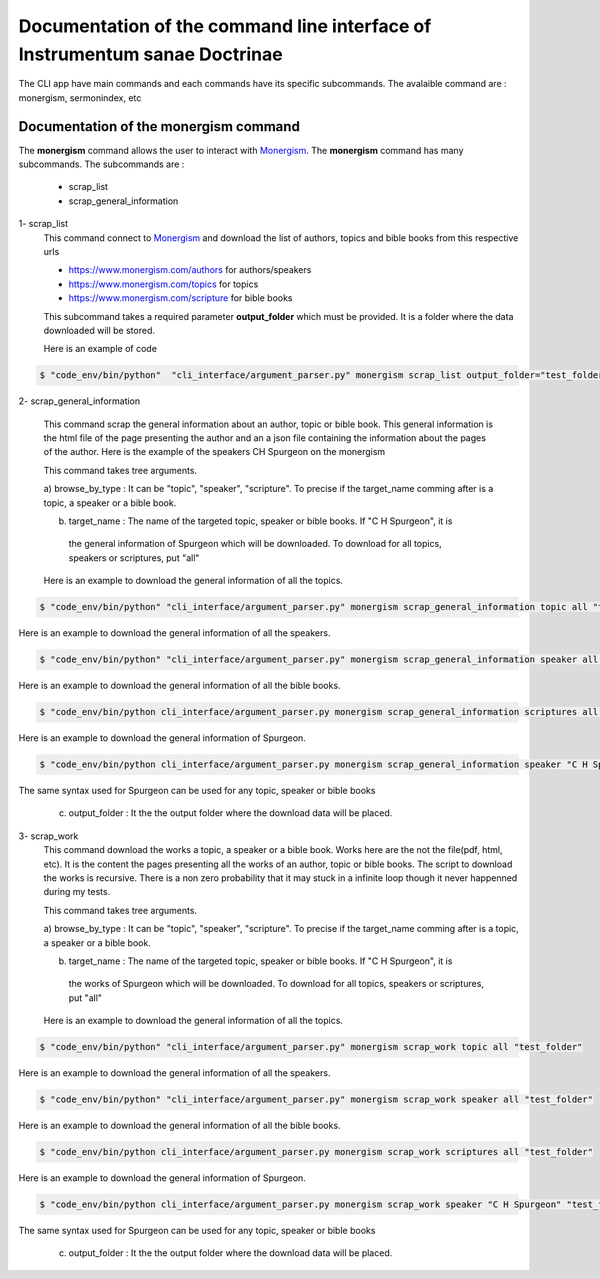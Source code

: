 Documentation of the command line interface of Instrumentum sanae Doctrinae 
===========================================================================


The CLI app have main commands and each commands have its specific subcommands. 
The avalaible command are : monergism, sermonindex, etc


Documentation of the monergism command 
--------------------------------------

The **monergism** command allows the user to interact with `Monergism <https://www.monergism.com>`_.
The **monergism** command has many subcommands. The subcommands are : 

    - scrap_list
    - scrap_general_information

1- scrap_list
    This command connect to `Monergism <https://www.monergism.com>`_ and download the list of authors,
    topics and bible books from this respective urls

    - https://www.monergism.com/authors for authors/speakers
    - https://www.monergism.com/topics for topics 
    - https://www.monergism.com/scripture for bible books  


    This subcommand takes a required parameter **output_folder** which must be provided. It is a folder 
    where the data downloaded will be stored. 

    Here is an example of code 

.. code-block:: console

    $ "code_env/bin/python"  "cli_interface/argument_parser.py" monergism scrap_list output_folder="test_folder"



2- scrap_general_information

    This command scrap the general information about an author, topic or bible book. 
    This general information is the html file of the page presenting the author and an a json 
    file containing the information about the pages of the author. Here is the example of the 
    speakers CH Spurgeon on the monergism 


    This command takes tree arguments.

    a) browse_by_type : It can be "topic", "speaker", "scripture". To precise if the target_name comming after 
    is a topic, a speaker or a bible book. 
    
    
    b) target_name : The name of the targeted topic, speaker or bible books. If "C H Spurgeon", it is
     the general information of Spurgeon which will be downloaded. To download for all topics, speakers
     or scriptures, put "all"


    Here is an example to download the general information of all the topics. 

.. code-block:: console
    
    $ "code_env/bin/python" "cli_interface/argument_parser.py" monergism scrap_general_information topic all "test_folder"


Here is an example to download the general information of all the speakers. 

.. code-block:: console    
    
    $ "code_env/bin/python" "cli_interface/argument_parser.py" monergism scrap_general_information speaker all "test_folder"


Here is an example to download the general information of all the bible books. 

.. code-block:: console    
    
    $ "code_env/bin/python cli_interface/argument_parser.py monergism scrap_general_information scriptures all "test_folder"


Here is an example to download the general information of Spurgeon. 

.. code-block:: console

    $ "code_env/bin/python cli_interface/argument_parser.py monergism scrap_general_information speaker "C H Spurgeon" "test_folder"

The same syntax used for Spurgeon can be used for any topic, speaker or bible books


    c) output_folder : It the the output folder where the download data will be placed. 



3- scrap_work 
    This command download the works a topic, a speaker or a bible book. 
    Works here are the not the file(pdf, html, etc). It is the content the pages presenting 
    all the works of an author, topic or bible books. The script to download the works is 
    recursive. There is a non zero probability that it may stuck in a infinite loop though it never 
    happenned during my tests. 

    This command takes tree arguments.

    a) browse_by_type : It can be "topic", "speaker", "scripture". To precise if the target_name comming after 
    is a topic, a speaker or a bible book. 
    
    
    b) target_name : The name of the targeted topic, speaker or bible books. If "C H Spurgeon", it is
     the works of Spurgeon which will be downloaded. To download for all topics, speakers
     or scriptures, put "all"


    Here is an example to download the general information of all the topics. 

.. code-block:: console
    
    $ "code_env/bin/python" "cli_interface/argument_parser.py" monergism scrap_work topic all "test_folder"


Here is an example to download the general information of all the speakers. 

.. code-block:: console    
    
    $ "code_env/bin/python" "cli_interface/argument_parser.py" monergism scrap_work speaker all "test_folder"


Here is an example to download the general information of all the bible books. 

.. code-block:: console    
    
    $ "code_env/bin/python cli_interface/argument_parser.py monergism scrap_work scriptures all "test_folder"


Here is an example to download the general information of Spurgeon. 

.. code-block:: console

    $ "code_env/bin/python cli_interface/argument_parser.py monergism scrap_work speaker "C H Spurgeon" "test_folder"

The same syntax used for Spurgeon can be used for any topic, speaker or bible books


    c) output_folder : It the the output folder where the download data will be placed. 


